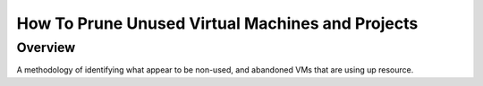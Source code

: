 =================================================
How To Prune Unused Virtual Machines and Projects
=================================================

#########
Overview
#########

A methodology of identifying what appear to be non-used, and abandoned VMs that are using up resource.
